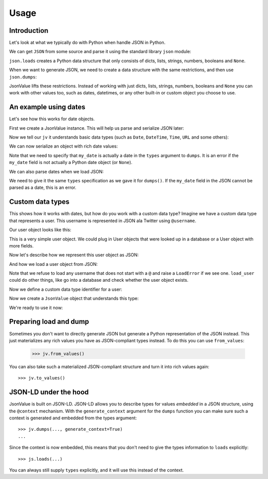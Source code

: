 Usage
=====

.. testsetup:: *

  pass



Introduction
------------

Let's look at what we typically do with Python when handle JSON in Python.

We can get ``JSON`` from some source and parse it using the standard
library ``json`` module:

.. doctest::

  >>> import json
  >>> json.loads('{"foo": "bar"}')
  {u'foo': u'bar'}

``json.loads`` creates a Python data structure that only consists of
dicts, lists, strings, numbers, booleans and ``None``.

When we want to generate JSON, we need to create a data structure with
the same restrictions, and then use ``json.dumps``:

.. doctest::

  >>> json.dumps({u'foo': u'bar'})
  '{"foo": "bar"}'

JsonValue lifts these restrictions. Instead of working with just
dicts, lists, strings, numbers, booleans and ``None`` you can work
with other values too, such as dates, datetimes, or any other built-in
or custom object you choose to use.

An example using dates
----------------------

Let's see how this works for date objects.

First we create a JsonValue instance. This will help us parse and serialize
JSON later:

.. doctest::

  >>> import jsonvalue
  >>> jv = jsonvalue.JsonValue()

Now we tell our ``jv`` it understands basic data types (such as
``Date``, ``DateTime``, ``Time``, ``URL`` and some others):

.. doctest::

  >>> jv.vocab_data_type()

We can now serialize an object with rich date values:

.. doctest::

  >>> from datetime import date
  >>> from jsonvalue.datatype import DATE
  >>> jv.dumps({u'my_date': date(2010, 1, 1)},
  ...          types={'my_date': DATE))
  '{"my_date": "2010-01-01"}'

Note that we need to specify that ``my_date`` is actually a date in
the ``types`` argument to ``dumps``. It is an error if the ``my_date``
field is not actually a Python date object (or ``None``).

We can also parse dates when we load JSON:

.. doctest::

  >>> jv.loads('{"my_date": "2010-01-01"}', types={'my_date': DATE})
  {u'my_date": datetime.date(2010, 1, 1)}

We need to give it the same ``types`` specification as we gave it for
``dumps()``. If the ``my_date`` field in the JSON cannot be parsed as
a date, this is an error.

Custom data types
-----------------

This shows how it works with dates, but how do you work with a custom
data type? Imagine we have a custom data type that represents a
user. This username is represented in JSON ala Twitter using
``@username``.

Our user object looks like this:

.. testcode::

  class User(object):
      def __init__(self, name):
          self.name = name

This is a very simple user object. We could plug in User objects that
were looked up in a database or a User object with more fields.

Now let's describe how we represent this user object as JSON:

.. testcode::

  def dump_user(user):
      return '@' + user.name

And how we load a user object from JSON:

.. testcode::

  def load_user(o):
     if not o.startswith('@'):
         raise jsonvalue.LoadError(
             "User representation did not start with @: %s" % o)
     return User(o[1:])

Note that we refuse to load any username that does not start with a
``@`` and raise a ``LoadError`` if we see one. ``load_user`` could do
other things, like go into a database and check whether the user
object exists.

Now we define a custom data type identifier for a user:

.. doctest::

  >>> USER = jsonvalue.Type('user')

Now we create a ``JsonValue`` object that understands this type:

.. doctest::

  >>> jv = jsonvalue.JsonValue()
  >>> jv = jsonvalue.type(USER, dump_user, load_user)

We're ready to use it now:

.. doctest::

  >>> jv.dumps({u'user': User("faassen")}, types={'user': USER})
  '{"user": "@faassen"}'
  >>> js.loads('{"user": "@faassen"}', types={'user': USER})
  {u'user': <User object at 0x...>}

Preparing load and dump
-----------------------

Sometimes you don't want to directly generate JSON but generate a
Python representation of the JSON instead. This just materializes any
rich values you have as JSON-compliant types instead. To do this you
can use ``from_values``:

  >>> jv.from_values()

You can also take such a materialized JSON-compliant structure and
turn it into rich values again::

  >>> jv.to_values()

JSON-LD under the hood
----------------------

JsonValue is built on JSON-LD. JSON-LD allows you to describe types
for values *embedded* in a JSON structure, using the ``@context``
mechanism. With the ``generate_context`` argument for the ``dumps``
function you can make sure such a context is generated and embedded
from the types argument::

  >>> jv.dumps(..., generate_context=True)
  ...

Since the context is now embedded, this means that you don't need to
give the types information to ``loads`` explicitly::

  >>> js.loads(...)

You can always still supply ``types`` explicitly, and it will use this
instead of the context.
